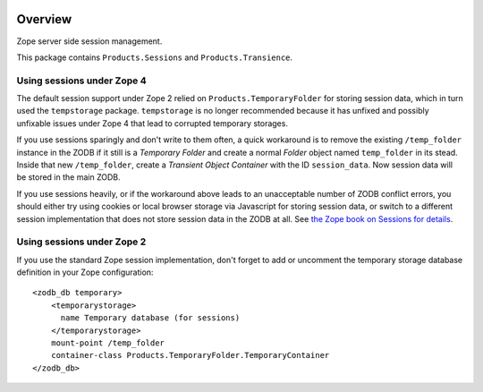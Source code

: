 .. image:: https://travis-ci.org/zopefoundation/Products.Sessions.svg?branch=master
   :target: https://travis-ci.org/zopefoundation/Products.Sessions

.. image:: https://coveralls.io/repos/github/zopefoundation/Products.Sessions/badge.svg?branch=master
   :target: https://coveralls.io/github/zopefoundation/Products.Sessions?branch=master

.. image:: https://img.shields.io/pypi/v/Products.Sessions.svg
   :target: https://pypi.org/project/Products.Sessions/
   :alt: Current version on PyPI

.. image:: https://img.shields.io/pypi/pyversions/Products.Sessions.svg
   :target: https://pypi.org/project/Products.Sessions/
   :alt: Supported Python versions

Overview
========

Zope server side session management.

This package contains ``Products.Sessions`` and ``Products.Transience``.


Using sessions under Zope 4
---------------------------
The default session support under Zope 2 relied on ``Products.TemporaryFolder``
for storing session data, which in turn used the ``tempstorage`` package.
``tempstorage`` is no longer recommended because it has unfixed and possibly
unfixable issues under Zope 4 that lead to corrupted temporary storages.

If you use sessions sparingly and don't write to them often, a quick workaround
is to remove the existing ``/temp_folder`` instance in the ZODB if it still is
a `Temporary Folder` and create a normal `Folder` object named ``temp_folder``
in its stead. Inside that new ``/temp_folder``, create a
`Transient Object Container` with the ID ``session_data``. Now session data
will be stored in the main ZODB.

If you use sessions heavily, or if the workaround above leads to an
unacceptable number of ZODB conflict errors, you should either try using
cookies or local browser storage via Javascript for storing session data, or 
switch to a different session implementation that does not store session data
in the ZODB at all. See `the Zope book on Sessions for details 
<https://zope.readthedocs.io/en/latest/zopebook/Sessions.html#alternative-server-side-session-backends-for-zope-4>`_.


Using sessions under Zope 2
---------------------------
If you use the standard Zope session implementation, don't forget to add
or uncomment the temporary storage database definition in your Zope
configuration::

  <zodb_db temporary>
      <temporarystorage>
        name Temporary database (for sessions)
      </temporarystorage>
      mount-point /temp_folder
      container-class Products.TemporaryFolder.TemporaryContainer
  </zodb_db>
